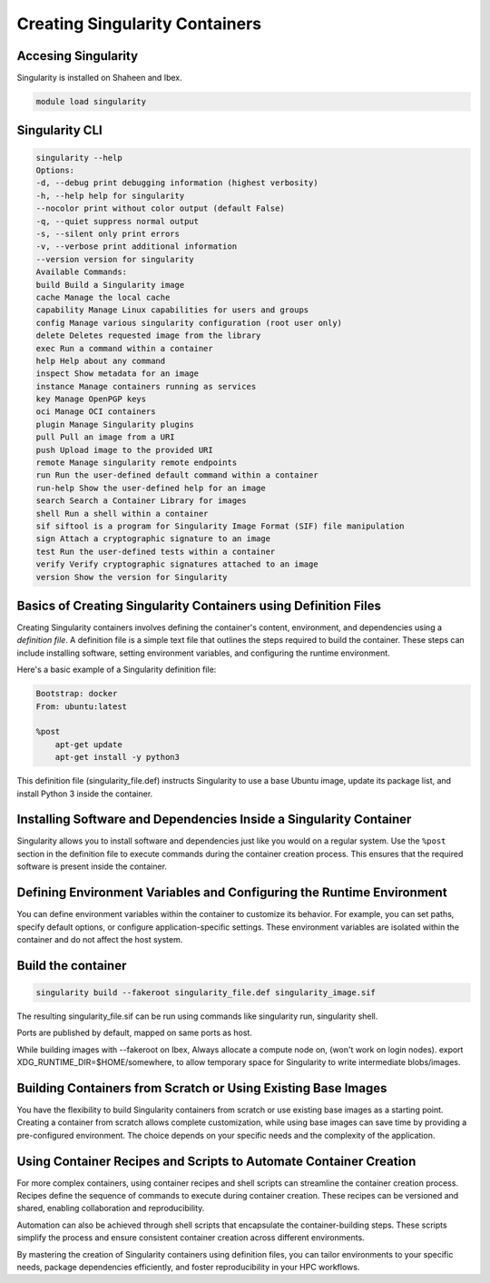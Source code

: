 .. sectionauthor:: Mohsin Ahmed Shaikh <mohsin.shaikh@kaust.edu.sa>
.. meta::
    :description: Creating singularity container
    :keywords: container, singularity, create

.. _create_singularity_images:

===============================
Creating Singularity Containers
===============================

Accesing Singularity
--------------------

Singularity is installed on Shaheen and Ibex.

.. code-block:: bash

    module load singularity

Singularity CLI
---------------

.. code-block:: bash

    singularity --help
    Options:
    -d, --debug print debugging information (highest verbosity)
    -h, --help help for singularity
    --nocolor print without color output (default False)
    -q, --quiet suppress normal output
    -s, --silent only print errors
    -v, --verbose print additional information
    --version version for singularity
    Available Commands:
    build Build a Singularity image
    cache Manage the local cache
    capability Manage Linux capabilities for users and groups
    config Manage various singularity configuration (root user only)
    delete Deletes requested image from the library
    exec Run a command within a container
    help Help about any command
    inspect Show metadata for an image
    instance Manage containers running as services
    key Manage OpenPGP keys
    oci Manage OCI containers
    plugin Manage Singularity plugins
    pull Pull an image from a URI
    push Upload image to the provided URI
    remote Manage singularity remote endpoints
    run Run the user-defined default command within a container
    run-help Show the user-defined help for an image
    search Search a Container Library for images
    shell Run a shell within a container
    sif siftool is a program for Singularity Image Format (SIF) file manipulation
    sign Attach a cryptographic signature to an image
    test Run the user-defined tests within a container
    verify Verify cryptographic signatures attached to an image
    version Show the version for Singularity

Basics of Creating Singularity Containers using Definition Files
----------------------------------------------------------------

Creating Singularity containers involves defining the container's content, environment, and dependencies using a *definition file*. A definition file is a simple text file that outlines the steps required to build the container. These steps can include installing software, setting environment variables, and configuring the runtime environment.

Here's a basic example of a Singularity definition file:

.. code-block:: bash

    Bootstrap: docker
    From: ubuntu:latest

    %post
        apt-get update
        apt-get install -y python3

This definition file (singularity_file.def) instructs Singularity to use a base Ubuntu image, update its package list, and install Python 3 inside the container.

Installing Software and Dependencies Inside a Singularity Container
-------------------------------------------------------------------

Singularity allows you to install software and dependencies just like you would on a regular system. Use the ``%post`` section in the definition file to execute commands during the container creation process. This ensures that the required software is present inside the container.

Defining Environment Variables and Configuring the Runtime Environment
----------------------------------------------------------------------

You can define environment variables within the container to customize its behavior. For example, you can set paths, specify default options, or configure application-specific settings. These environment variables are isolated within the container and do not affect the host system.

Build the container
-------------------

.. code-block:: bash

    singularity build --fakeroot singularity_file.def singularity_image.sif

The resulting singularity_file.sif can be run using commands like singularity run, singularity shell.

Ports are published by default, mapped on same ports as host.

While building images with --fakeroot on Ibex, Always allocate a compute node on, (won't work on login nodes).
export XDG_RUNTIME_DIR=$HOME/somewhere, to allow temporary space for Singularity to write intermediate blobs/images.

Building Containers from Scratch or Using Existing Base Images
--------------------------------------------------------------

You have the flexibility to build Singularity containers from scratch or use existing base images as a starting point. Creating a container from scratch allows complete customization, while using base images can save time by providing a pre-configured environment. The choice depends on your specific needs and the complexity of the application.

Using Container Recipes and Scripts to Automate Container Creation
------------------------------------------------------------------

For more complex containers, using container recipes and shell scripts can streamline the container creation process. Recipes define the sequence of commands to execute during container creation. These recipes can be versioned and shared, enabling collaboration and reproducibility.

Automation can also be achieved through shell scripts that encapsulate the container-building steps. These scripts simplify the process and ensure consistent container creation across different environments.

By mastering the creation of Singularity containers using definition files, you can tailor environments to your specific needs, package dependencies efficiently, and foster reproducibility in your HPC workflows.